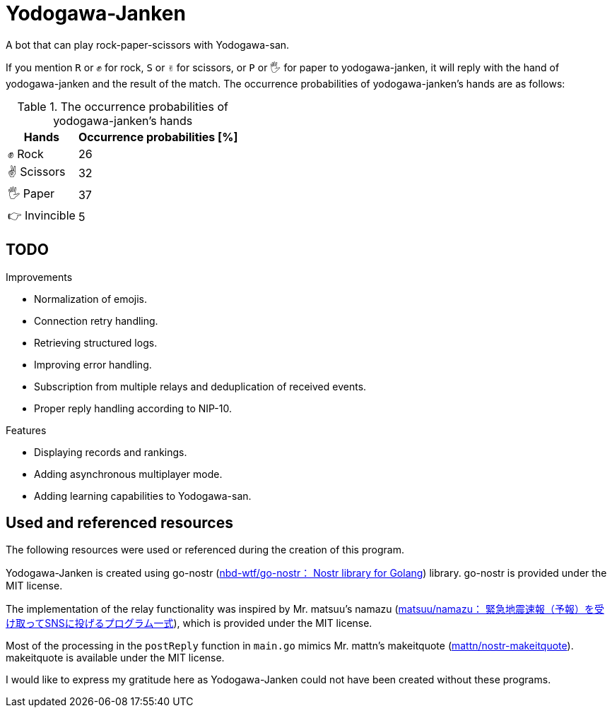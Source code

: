 = Yodogawa-Janken

A bot that can play rock-paper-scissors with Yodogawa-san.

If you mention ``R`` or ``✊`` for rock, ``S`` or ``✌`` for scissors, or ``P`` or ``🖐`` for paper to yodogawa-janken, it will reply with the hand of yodogawa-janken and the result of the match. The occurrence probabilities of yodogawa-janken's hands are as follows:

[%autowidth,frame=ends,grid=rows]
.The occurrence probabilities of yodogawa-janken's hands
|===
|Hands |Occurrence probabilities [%]

|✊ Rock
|26

|✌ Scissors
|32

|🖐 Paper
|37

|👉 Invincible
|5
|===

== TODO

.Improvements
* Normalization of emojis.
* Connection retry handling.
* Retrieving structured logs.
* Improving error handling.
* Subscription from multiple relays and deduplication of received events.
* Proper reply handling according to NIP-10.

.Features
* Displaying records and rankings.
* Adding asynchronous multiplayer mode.
* Adding learning capabilities to Yodogawa-san.

== Used and referenced resources

The following resources were used or referenced during the creation of this program.

Yodogawa-Janken is created using go-nostr (link:https://github.com/nbd-wtf/go-nostr[nbd-wtf/go-nostr： Nostr library for Golang]) library. go-nostr is provided under the MIT license.

The implementation of the relay functionality was inspired by Mr. matsuu's namazu (link:https://github.com/matsuu/namazu[matsuu/namazu： 緊急地震速報（予報）を受け取ってSNSに投げるプログラム一式]), which is provided under the MIT license.

Most of the processing in the ``postReply`` function in ``main.go`` mimics Mr. mattn's makeitquote (link:https://github.com/mattn/nostr-makeitquote[mattn/nostr-makeitquote]). makeitquote is available under the MIT license.

I would like to express my gratitude here as Yodogawa-Janken could not have been created without these programs.
